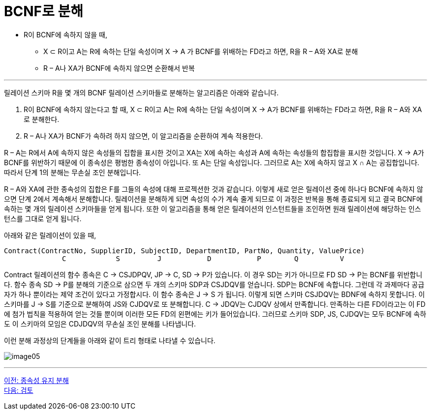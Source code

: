 = BCNF로 분해

* R이 BCNF에 속하지 않을 때,
** X ⊂ R이고 A는 R에 속하는 단일 속성이며 X → A 가 BCNF를 위배하는 FD라고 하면, R을 R – A와 XA로 분해
** R – A나 XA가 BCNF에 속하지 않으면 순환해서 반복

---

릴레이션 스키마 R을 몇 개의 BCNF 릴레이션 스키마들로 분해하는 알고리즘은 아래와 같습니다.

1. R이 BCNF에 속하지 않는다고 할 때, X ⊂ R이고 A는 R에 속하는 단일 속성이며 X → A가 BCNF를 위배하는 FD라고 하면, R을 R – A와 XA로 분해한다.
2. R – A나 XA가 BCNF가 속하려 하지 않으면, 이 알고리즘을 순환하여 계속 적용한다.

R – A는 R에서 A에 속하지 않은 속성들의 집합을 표시한 것이고 XA는 X에 속하는 속성과 A에 속하는 속성들의 합집합을 표시한 것입니다. X → A가 BCNF를 위반하기 때문에 이 종속성은 평범한 종속성이 아입니다. 또 A는 단일 속성입니다. 그러므로 A는 X에 속하지 않고 X ∩ A는 공집합입니다. 따라서 단계 1의 분해는 무손실 조인 분해입니다.

R – A와 XA에 관한 종속성의 집합은 F를 그들의 속성에 대해 프로젝션한 것과 같습니다. 이렇게 새로 얻은 릴레이션 중에 하나다 BCNF에 속하지 않으면 단계 2에서 계속해서 분해합니다. 릴레이션을 분해하게 되면 속성의 수가 계속 줄게 되므로 이 과정은 반복을 통해 종료되게 되고 결국 BCNF에 속하는 몇 개의 릴레이션 스키마들을 얻게 됩니다. 또한 이 알고리즘을 통해 얻은 릴레이션의 인스턴트들을 조인하면 원래 릴레이션에 해당하는 인스턴스를 그대로 얻게 됩니다. 

아래와 같은 릴레이션이 있을 때,

----
Contract(ContractNo, SupplierID, SubjectID, DepartmentID, PartNo, Quantity, ValuePrice)
              C            S         J           D           P        Q          V
----

Contract 릴레이션의 함수 종속은 C → CSJDPQV, JP → C, SD → P가 있습니다. 이 경우 SD는 키가 아니므로 FD SD → P는 BCNF를 위반합니다. 함수 종속 SD → P를 분해의 기준으로 삼으면 두 개의 스키마 SDP과 CSJDQV를 얻습니다. SDP는 BCNF에 속합니다. 그런데 각 과제마다 공급자가 하나 뿐이라는 제약 조건이 있다고 가정합시다. 이 함수 종속은 J → S 가 됩니다. 이렇게 되면 스키마 CSJDQV는 BDNF에 속하지 못합니다. 이 스키마를 J → S를 기준으로 분해하여 JS와 CJDQV로 또 분해합니다. C → JDQV는 CJDQV 상에서 만족합니다. 만족하는 다른 FD이라고는 이 FD에 첨가 법칙을 적용하여 얻는 것들 뿐이며 이러한 모든 FD의 왼편에는 키가 들어있습니다. 그러므로 스키마 SDP, JS, CJDQV는 모두 BCNF에 속하도 이 스키마의 모임은 CDJDQV의 무손실 조인 분해를 나타냅니다.

이런 분해 과정상의 단계들을 아래와 같이 트리 형태로 나타낼 수 있습니다.

image:../images/image05.png[]

---

link:./03-4_dependency_decomp.adoc[이전: 종속성 유지 분해] +
link:./99_review.adoc[다음: 검토]